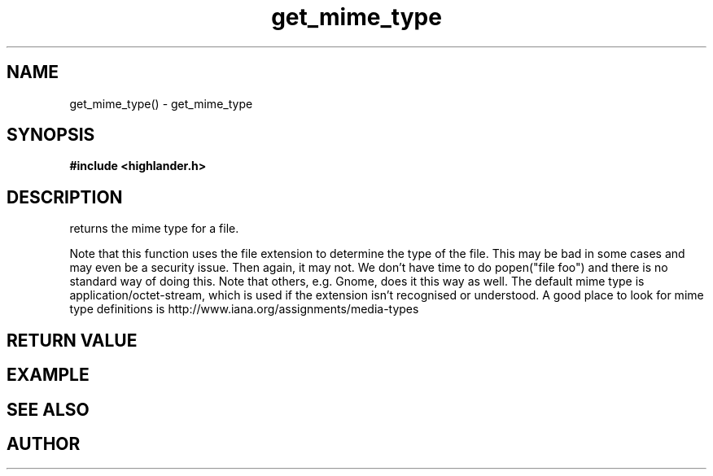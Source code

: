 .TH get_mime_type 3 2016-01-30 "" "The Meta C Library"
.SH NAME
get_mime_type() \- get_mime_type
.SH SYNOPSIS
.B #include <highlander.h>
.sp
.Fo "const char* get_mime_type"
.Fa "const char* filename"
.Fc
.SH DESCRIPTION
.Nm
returns the mime type for a file.
.PP
Note that this function uses the file extension to determine
the type of the file. This may be bad in some cases and may
even be a security issue. Then again, it may not. 
We don't have time to do popen("file foo") and there is no
standard way of doing this. Note that others, e.g. Gnome, does
it this way as well.
The default mime type is application/octet-stream, which is
used if the extension isn't recognised or understood.
A good place to look for mime type definitions is 
http://www.iana.org/assignments/media-types
 
.SH RETURN VALUE
.SH EXAMPLE
.Bd -literal
.Ed
.SH SEE ALSO
.SH AUTHOR
.An B. Augestad, bjorn.augestad@gmail.com
